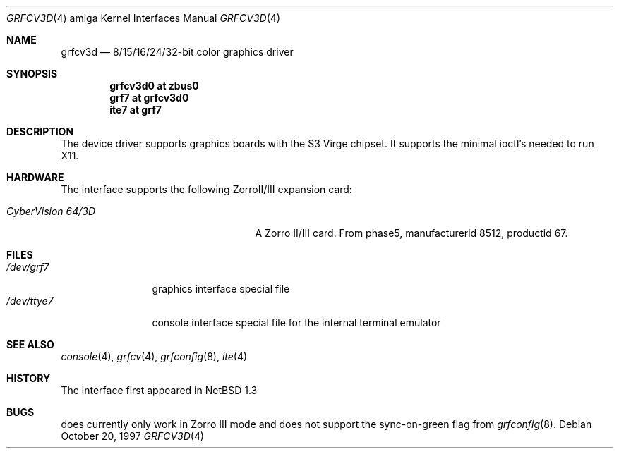 .\"	$NetBSD: grfcv3d.4,v 1.3 2001/09/11 22:52:55 wiz Exp $
.\"
.\" Copyright (c) 1997 The NetBSD Foundation, Inc.
.\" All rights reserved.
.\"
.\" Redistribution and use in source and binary forms, with or without
.\" modification, are permitted provided that the following conditions
.\" are met:
.\" 1. Redistributions of source code must retain the above copyright
.\"    notice, this list of conditions and the following disclaimer.
.\" 2. Redistributions in binary form must reproduce the above copyright
.\"    notice, this list of conditions and the following disclaimer in the
.\"    documentation and/or other materials provided with the distribution.
.\" 3. All advertising materials mentioning features or use of this software
.\"    must display the following acknowledgement:
.\"        This product includes software developed by the NetBSD
.\"        Foundation, Inc. and its contributors.
.\" 4. Neither the name of The NetBSD Foundation nor the names of its
.\"    contributors may be used to endorse or promote products derived
.\"    from this software without specific prior written permission.
.\"
.\" THIS SOFTWARE IS PROVIDED BY THE NETBSD FOUNDATION, INC. AND CONTRIBUTORS
.\" ``AS IS'' AND ANY EXPRESS OR IMPLIED WARRANTIES, INCLUDING, BUT NOT LIMITED
.\" TO, THE IMPLIED WARRANTIES OF MERCHANTABILITY AND FITNESS FOR A PARTICULAR
.\" PURPOSE ARE DISCLAIMED.  IN NO EVENT SHALL THE FOUNDATION OR CONTRIBUTORS
.\" BE LIABLE FOR ANY DIRECT, INDIRECT, INCIDENTAL, SPECIAL, EXEMPLARY, OR
.\" CONSEQUENTIAL DAMAGES (INCLUDING, BUT NOT LIMITED TO, PROCUREMENT OF
.\" SUBSTITUTE GOODS OR SERVICES; LOSS OF USE, DATA, OR PROFITS; OR BUSINESS
.\" INTERRUPTION) HOWEVER CAUSED AND ON ANY THEORY OF LIABILITY, WHETHER IN
.\" CONTRACT, STRICT LIABILITY, OR TORT (INCLUDING NEGLIGENCE OR OTHERWISE)
.\" ARISING IN ANY WAY OUT OF THE USE OF THIS SOFTWARE, EVEN IF ADVISED OF THE
.\" POSSIBILITY OF SUCH DAMAGE.
.\"
.Dd October 20, 1997
.Dt GRFCV3D 4 amiga
.Os
.Sh NAME
.Nm grfcv3d
.Nd 8/15/16/24/32-bit color graphics driver
.Sh SYNOPSIS
.Cd "grfcv3d0 at zbus0"
.Cd "grf7 at grfcv3d0"
.Cd "ite7 at grf7"
.Sh DESCRIPTION
The
.Nm ""
device driver supports graphics boards with the S3 Virge chipset.
It supports the minimal ioctl's needed to run X11.
.Sh HARDWARE
The
.Nm ""
interface supports the following ZorroII/III expansion card:
.Bl -tag -width "xxxxxxxxxxnxxxxxx" -offset indent
.It Em CyberVision 64/3D
A Zorro II/III card. From phase5, manufacturerid 8512, productid 67.
.El
.Sh FILES
.Bl -tag -width "xxxxxxxxxx" -compact
.It Pa /dev/grf7
graphics interface special file
.It Pa /dev/ttye7
console interface special file for the internal terminal emulator
.El
.Sh SEE ALSO
.Xr console 4 ,
.Xr grfcv 4 ,
.Xr grfconfig 8 ,
.Xr ite 4
.Sh HISTORY
The
.Nm ""
interface first appeared in
.Nx 1.3
.Pp
.Sh BUGS
.Nm ""
does currently only work in Zorro III mode and does not support the
sync-on-green flag from
.Xr grfconfig 8 .
